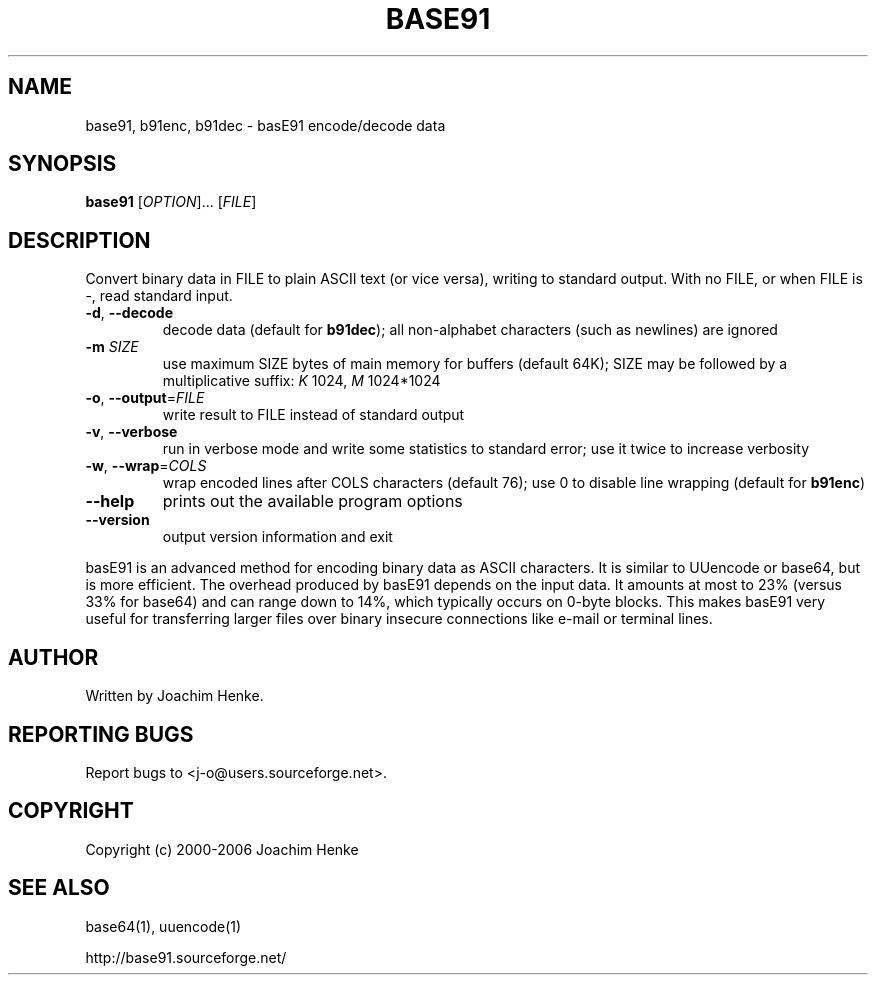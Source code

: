 .TH BASE91 1 "November 2006" "base91 0.6.0" basE91
.SH NAME
base91, b91enc, b91dec \- basE91 encode/decode data
.SH SYNOPSIS
.B base91
.RI [ OPTION "]... [" FILE ]
.SH DESCRIPTION
Convert binary data in FILE to plain ASCII text (or vice versa), writing to
standard output. With no FILE, or when FILE is \-, read standard input.
.TP
.BR \-d ", " \-\-decode
decode data (default for
.BR b91dec );
all non\-alphabet characters (such as newlines) are ignored
.TP
.BI "\-m " SIZE
use maximum SIZE bytes of main memory for buffers (default 64K);
SIZE may be followed by a multiplicative suffix:
.I K
1024,
.I M
1024*1024
.TP
.BR \-o ", " \-\-output =\fIFILE\fR
write result to FILE instead of standard output
.TP
.BR \-v ", " \-\-verbose
run in verbose mode and write some statistics to standard error;
use it twice to increase verbosity
.TP
.BR \-w ", " \-\-wrap =\fICOLS\fR
wrap encoded lines after COLS characters (default 76);
use 0 to disable line wrapping (default for
.BR b91enc )
.TP
.B \-\-help
prints out the available program options
.TP
.B \-\-version
output version information and exit
.PP
basE91 is an advanced method for encoding binary data as ASCII characters. It
is similar to UUencode or base64, but is more efficient. The overhead produced
by basE91 depends on the input data. It amounts at most to 23% (versus 33% for
base64) and can range down to 14%, which typically occurs on 0\-byte blocks.
This makes basE91 very useful for transferring larger files over binary
insecure connections like e\-mail or terminal lines.
.SH AUTHOR
Written by Joachim Henke.
.SH "REPORTING BUGS"
Report bugs to <j\-o@users.sourceforge.net>.
.SH COPYRIGHT
Copyright (c) 2000\-2006 Joachim Henke
.SH "SEE ALSO"
base64(1), uuencode(1)

http://base91.sourceforge.net/
